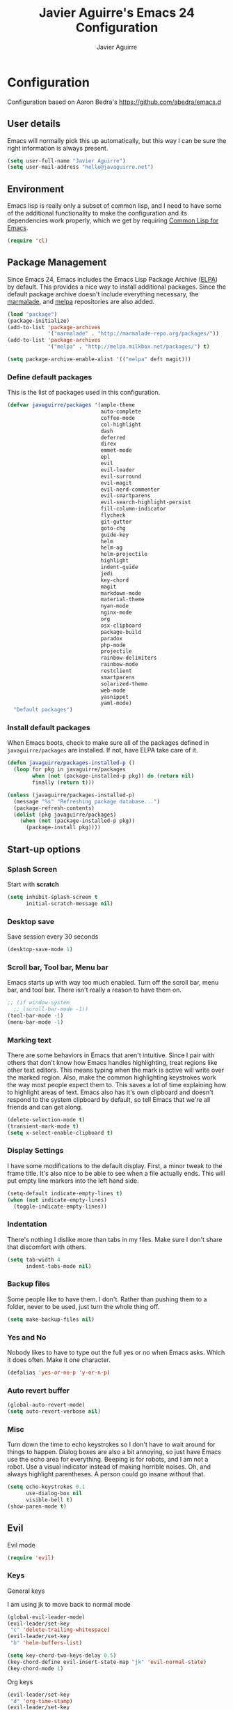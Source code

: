 #+TITLE: Javier Aguirre's Emacs 24 Configuration
#+AUTHOR: Javier Aguirre
#+EMAIL: hello@javaguirre.net
#+OPTIONS: toc:3 num:nil
#+HTML_HEAD: <link rel="stylesheet" type="text/css" href="http://thomasf.github.io/solarized-css/solarized-light.min.css" />

* Configuration
  Configuration based on Aaron Bedra's https://github.com/abedra/emacs.d
** User details
   :PROPERTIES:
   :CUSTOM_ID: user-info
   :END:

   Emacs will normally pick this up automatically, but this way I can
   be sure the right information is always present.
   #+begin_src emacs-lisp
     (setq user-full-name "Javier Aguirre")
     (setq user-mail-address "hello@javaguirre.net")
   #+end_src
** Environment
   :PROPERTIES:
   :CUSTOM_ID: environment
   :END:

   Emacs lisp is really only a subset of common lisp, and I need to
   have some of the additional functionality to make the configuration
   and its dependencies work properly, which we get by requiring
   [[http://www.emacswiki.org/emacs/CommonLispForEmacs][Common Lisp for Emacs]].
   #+begin_src emacs-lisp
     (require 'cl)
   #+end_src
** Package Management
   :PROPERTIES:
   :CUSTOM_ID: package-management
   :END:

   Since Emacs 24, Emacs includes the Emacs Lisp Package Archive
   ([[http://www.emacswiki.org/emacs/ELPA][ELPA]]) by default. This provides a nice way to install additional
   packages. Since the default package archive doesn't include
   everything necessary, the [[http://marmalade-repo.org/][marmalade]], and [[http://melpa.milkbox.net/#][melpa]] repositories are also
   added.
   #+begin_src emacs-lisp
     (load "package")
     (package-initialize)
     (add-to-list 'package-archives
                  '("marmalade" . "http://marmalade-repo.org/packages/"))
     (add-to-list 'package-archives
                  '("melpa" . "http://melpa.milkbox.net/packages/") t)

     (setq package-archive-enable-alist '(("melpa" deft magit)))
   #+end_src
*** Define default packages
    :PROPERTIES:
    :CUSTOM_ID: default-packages
    :END:

    This is the list of packages used in this configuration.
    #+begin_src emacs-lisp
      (defvar javaguirre/packages '(ample-theme
                                    auto-complete
                                    coffee-mode
                                    col-highlight
                                    dash
                                    deferred
                                    direx
                                    emmet-mode
                                    epl
                                    evil
                                    evil-leader
                                    evil-surround
                                    evil-magit
                                    evil-nerd-commenter
                                    evil-smartparens
                                    evil-search-highlight-persist
                                    fill-column-indicator
                                    flycheck
                                    git-gutter
                                    goto-chg
                                    guide-key
                                    helm
                                    helm-ag
                                    helm-projectile
                                    highlight
                                    indent-guide
                                    jedi
                                    key-chord
                                    magit
                                    markdown-mode
                                    material-theme
                                    nyan-mode
                                    nginx-mode
                                    org
                                    osx-clipboard
                                    package-build
                                    paradox
                                    php-mode
                                    projectile
                                    rainbow-delimiters
                                    rainbow-mode
                                    restclient
                                    smartparens
                                    solarized-theme
                                    web-mode
                                    yasnippet
                                    yaml-mode)
        "Default packages")
    #+end_src
*** Install default packages
    :PROPERTIES:
    :CUSTOM_ID: package-install
    :END:

    When Emacs boots, check to make sure all of the packages defined
    in =javaguirre/packages= are installed. If not, have ELPA take care of
    it.
    #+begin_src emacs-lisp
      (defun javaguirre/packages-installed-p ()
        (loop for pkg in javaguirre/packages
              when (not (package-installed-p pkg)) do (return nil)
              finally (return t)))

      (unless (javaguirre/packages-installed-p)
        (message "%s" "Refreshing package database...")
        (package-refresh-contents)
        (dolist (pkg javaguirre/packages)
          (when (not (package-installed-p pkg))
            (package-install pkg))))
    #+end_src
** Start-up options
   :PROPERTIES:
   :CUSTOM_ID: start-up-options
   :END:

*** Splash Screen
    :PROPERTIES:
    :CUSTOM_ID: splash-screen
    :END:

    Start with *scratch*

    #+begin_src emacs-lisp
      (setq inhibit-splash-screen t
            initial-scratch-message nil)
    #+end_src
*** Desktop save
    Save session every 30 seconds
    #+begin_src emacs-lisp
      (desktop-save-mode 1)
    #+end_src
*** Scroll bar, Tool bar, Menu bar
    :PROPERTIES:
    :CUSTOM_ID: menu-bars
    :END:

    Emacs starts up with way too much enabled. Turn off the scroll bar,
    menu bar, and tool bar. There isn't really a reason to have them
    on.
    #+begin_src emacs-lisp
      ;; (if window-system
        ;; (scroll-bar-mode -1))
      (tool-bar-mode -1)
      (menu-bar-mode -1)
    #+end_src
*** Marking text
    :PROPERTIES:
    :CUSTOM_ID: regions
    :END:

    There are some behaviors in Emacs that aren't intuitive. Since I
    pair with others that don't know how Emacs handles highlighting,
    treat regions like other text editors. This means typing when the
    mark is active will write over the marked region. Also, make the
    common highlighting keystrokes work the way most people expect
    them to. This saves a lot of time explaining how to highlight
    areas of text. Emacs also has it's own clipboard and doesn't
    respond to the system clipboard by default, so tell Emacs that
    we're all friends and can get along.
    #+begin_src emacs-lisp
      (delete-selection-mode t)
      (transient-mark-mode t)
      (setq x-select-enable-clipboard t)
    #+end_src
*** Display Settings
    :PROPERTIES:
    :CUSTOM_ID: buffers
    :END:

    I have some modifications to the default display. First, a
    minor tweak to the frame title. It's also nice to be able to see
    when a file actually ends. This will put empty line markers into
    the left hand side.
    #+begin_src emacs-lisp
      (setq-default indicate-empty-lines t)
      (when (not indicate-empty-lines)
        (toggle-indicate-empty-lines))
    #+end_src
*** Indentation
    :PROPERTIES:
    :CUSTOM_ID: indentation
    :END:

    There's nothing I dislike more than tabs in my files. Make sure I
    don't share that discomfort with others.
    #+begin_src emacs-lisp
      (setq tab-width 4
            indent-tabs-mode nil)
    #+end_src
*** Backup files
    :PROPERTIES:
    :CUSTOM_ID: backup-files
    :END:

    Some people like to have them. I don't. Rather than pushing them
    to a folder, never to be used, just turn the whole thing off.
    #+begin_src emacs-lisp
      (setq make-backup-files nil)
    #+end_src
*** Yes and No
    :PROPERTIES:
    :CUSTOM_ID: yes-and-no
    :END:

    Nobody likes to have to type out the full yes or no when Emacs
    asks. Which it does often. Make it one character.
    #+begin_src emacs-lisp
      (defalias 'yes-or-no-p 'y-or-n-p)
    #+end_src
*** Auto revert buffer
    #+begin_src emacs-lisp
      (global-auto-revert-mode)
      (setq auto-revert-verbose nil)
    #+end_src
*** Misc
    :PROPERTIES:
    :CUSTOM_ID: misc
    :END:

    Turn down the time to echo keystrokes so I don't have to wait
    around for things to happen. Dialog boxes are also a bit annoying,
    so just have Emacs use the echo area for everything. Beeping is
    for robots, and I am not a robot. Use a visual indicator instead
    of making horrible noises. Oh, and always highlight parentheses. A
    person could go insane without that.
    #+begin_src emacs-lisp
      (setq echo-keystrokes 0.1
            use-dialog-box nil
            visible-bell t)
      (show-paren-mode t)
    #+end_src

** Evil
    Evil mode
    #+begin_src emacs-lisp
      (require 'evil)
    #+end_src

*** Keys

    General keys

    I am using jk to move back to normal mode

    #+begin_src emacs-lisp
      (global-evil-leader-mode)
      (evil-leader/set-key
	   "c" 'delete-trailing-whitespace)
      (evil-leader/set-key
	   "b" 'helm-buffers-list)

      (setq key-chord-two-keys-delay 0.5)
      (key-chord-define evil-insert-state-map "jk" 'evil-normal-state)
      (key-chord-mode 1)
    #+end_src

    Org keys

    #+begin_src emacs-lisp
      (evil-leader/set-key
	   "d" 'org-time-stamp)
      (evil-leader/set-key
	   "i" 'org-clock-in)
      (evil-leader/set-key
	   "o" 'org-clock-out)
      (evil-mode 1)
    #+end_src

*** Surround
    #+begin_src emacs-lisp
      (require 'evil-surround)
      (global-evil-surround-mode 1)
    #+end_src

*** Highlight

    Better highlight when searching, like hlsearch in vim

    #+begin_src emacs-lisp
      (require 'highlight)
      (require 'evil-search-highlight-persist)
      (global-evil-search-highlight-persist t)
      (setq evil-search-highlight-string-min-len 3)
    #+end_src

*** Smart parentheses

    #+begin_src emacs-lisp
      (require 'smartparens-config)
      (smartparens-global-mode t)
      (add-hook 'smartparens-enabled-hook #'evil-smartparens-mode)
    #+end_src

*** Commenter

    #+begin_src emacs-lisp
      (evilnc-default-hotkeys)
      (evil-leader/set-key
        "\\" 'evilnc-comment-operator
      )
    #+end_src

** Utilities
*** Org mode
    #+begin_src emacs-lisp
      (setq org-src-preserve-indentation t)
    #+end_src
*** Window management
    #+begin_src emacs-lisp
      (evil-leader/set-key
        "|" 'split-window-right
      )
      (evil-leader/set-key
        "-" 'split-window-below
      )
      (evil-leader/set-key
        "w" 'ffap-other-window
      )
    #+end_src
*** Magit
    #+begin_src emacs-lisp
      (require 'evil-magit)
      (evil-leader/set-key
        "m" 'magit-status
      )
    #+end_src
*** Nyan
    #+begin_src emacs-lisp
        (nyan-mode t)
    #+end_src
*** Paradox
    Modern Emacs Package Menu
    #+begin_src emacs-lisp
      (setq paradox-execute-asynchronously t)
    #+end_src
*** Shell
    Ansi-term.

    #+begin_src emacs-lisp
      (evil-leader/set-key
        "s" 'ansi-term
      )
    #+end_src

    Set default shell to ZSH, killing buffer when exiting

    #+begin_src emacs-lisp
      (setq term-ansi-default-program "/bin/zsh")

      (defadvice term-sentinel (around my-advice-term-sentinel (proc msg))
	(if (memq (process-status proc) '(signal exit))
	    (let ((buffer (process-buffer proc)))
		ad-do-it
		(kill-buffer buffer))
	    ad-do-it))
      (ad-activate 'term-sentinel)
    #+end_src

    Use zsh without asking which program to run

    #+begin_src emacs-lisp
      (defadvice ansi-term (before force-bash)
        (interactive (list term-ansi-default-program)))
      (ad-activate 'ansi-term)
    #+end_src

    We disable variables and mode clashing with It

    #+begin_src emacs-lisp
      (add-hook 'term-mode-hook (lambda()
        (goto-address-mode)
        (yas-minor-mode -1)
        (setq-default show-trailing-whitespace nil)
      ))
    #+end_src
*** Recent files
    #+begin_src emacs-lisp
      (require 'recentf)
      (recentf-mode 1)
      (setq recentf-max-menu-items 200)

      (evil-leader/set-key
        "r" 'helm-recentf
      )
    #+end_src
*** Jedi
    Autocompletion for Python
    #+begin_src emacs-lisp
      (add-hook 'python-mode-hook 'jedi:setup)
      (setq jedi:complete-on-dot t)
    #+end_src
*** Guide key
    #+begin_src emacs-lisp
      (require 'guide-key)
      (setq guide-key/guide-key-sequence
       '("C-x r" "C-x 4" "C-x v"))
      (guide-key-mode 1)
    #+end_src
*** Yasnippet
    #+begin_src emacs-lisp
      (require 'yasnippet)
      (yas-global-mode)

      (add-to-list 'yas-snippet-dirs
		    "~/.emacs.d/snippets")
    #+end_src
*** OSX Clipboard
    #+begin_src emacs-lisp
      (osx-clipboard-mode +1)
    #+end_src
*** Fill column indicator
     Adds a vertical line to control line width
     #+begin_src emacs-lisp
       (require 'fill-column-indicator)
       (setq fci-rule-column 80)
       (setq fci-rule-character-color "dimgray")
       (setq fci-rule-color "dimgray")
       (setq fci-rule-use-dashes t)
       (add-hook 'prog-mode-hook 'fci-mode)
     #+end_src
*** Flycheck
    Flycheck
    #+begin_src emacs-lisp
      (add-hook 'after-init-hook #'global-flycheck-mode)
      '(flycheck-display-errors-delay 1)
    #+end_src
*** Rainbow delimiters
    #+begin_src emacs-lisp
      (add-hook 'prog-mode-hook #'rainbow-delimiters-mode)
    #+end_src
*** Ido
    =Ido= mode provides a nice way to navigate the filesystem. This is
    mostly just turning it on.
    #+begin_src emacs-lisp
      (ido-mode t)
      (setq ido-enable-flex-matching t
            ido-use-virtual-buffers t
            ido-everywhere t)
    #+end_src
*** Linum
    #+begin_src emacs-lisp
      (global-linum-mode 1)
      (setq linum-format "%3d ")
      (global-hl-line-mode 1)
    #+end_src
*** Column number mode
    Turn on column numbers.
    #+begin_src emacs-lisp
      (setq column-number-mode t)
      (setq toggle-highlight-column-when-idle 0.1)
      ;; (setq col-hightlight-face )
    #+end_src
*** Temporary file management
    Deal with temporary files. I don't care about them and this makes
    them go away.
    #+begin_src emacs-lisp
      (setq backup-directory-alist `((".*" . ,temporary-file-directory)))
      (setq auto-save-file-name-transforms `((".*" ,temporary-file-directory t)))
    #+end_src
*** auto-complete
    Turn on auto complete.
    #+begin_src emacs-lisp
      (require 'auto-complete-config)
      (ac-config-default)
    #+end_src
*** Indent guide
    #+begin_src emacs-lisp
      ;;(require 'indent-guide)
      ;;(indent-guide-global-mode)
      ;;(setq indent-guide-delay 0.5)
    #+end_src
*** Emmet mode
    #+begin_src emacs-lisp
      (require 'emmet-mode)
      (add-hook 'sgml-mode-hook 'emmet-mode)
      (add-hook 'css-mode-hook  'emmet-mode)
    #+end_src
*** Indentation and buffer cleanup
    This re-indents, untabifies, and cleans up whitespace. It is stolen
    directly from the emacs-starter-kit.
    #+begin_src emacs-lisp
      (defun untabify-buffer ()
        (interactive)
        (untabify (point-min) (point-max)))

      (defun indent-buffer ()
        (interactive)
        (indent-region (point-min) (point-max)))

      (defun cleanup-buffer ()
        "Perform a bunch of operations on the whitespace content of a buffer."
        (interactive)
        (indent-buffer)
        (untabify-buffer)
        (delete-trailing-whitespace))

      (defun cleanup-region (beg end)
        "Remove tmux artifacts from region."
        (interactive "r")
        (dolist (re '("\\\\│\·*\n" "\W*│\·*"))
          (replace-regexp re "" nil beg end)))

      (global-set-key (kbd "C-x M-t") 'cleanup-region)
      (global-set-key (kbd "C-c n") 'cleanup-buffer)

      (setq-default show-trailing-whitespace t)
    #+end_src
*** flyspell
    The built-in Emacs spell checker. Turn off the welcome flag because
    it is annoying and breaks on quite a few systems. Specify the
    location of the spell check program so it loads properly.
    #+begin_src emacs-lisp
      (setq flyspell-issue-welcome-flag nil)
      (if (eq system-type 'darwin)
          (setq-default ispell-program-name "/usr/local/bin/aspell")
        (setq-default ispell-program-name "/usr/bin/aspell"))
      (setq-default ispell-list-command "list")
    #+end_src
** Language Hooks
   :PROPERTIES:
   :CUSTOM_ID: languages
   :END:
*** shell-script-mode
    :PROPERTIES:
    :CUSTOM_ID: shell-script-mode
    :END:
    Use =shell-script-mode= for =.zsh= files.
    #+begin_src emacs-lisp
      (add-to-list 'auto-mode-alist '("\\.zsh$" . shell-script-mode))
    #+end_src
*** conf-mode
    :PROPERTIES:
    :CUSTOM_ID: conf-mode
    :END:
    #+begin_src emacs-lisp
      (add-to-list 'auto-mode-alist '("\\.gitconfig$" . conf-mode))
    #+end_src
*** Web Mode
    :PROPERTIES:
    :CUSTOM_ID: web-mode
    :END:

    #+begin_src emacs-lisp
      (add-to-list 'auto-mode-alist '("\\.html?\\'" . web-mode))
      (add-to-list 'auto-mode-alist '("\\.html\\.twig?\\'" . web-mode))
      (add-to-list 'auto-mode-alist '("\\.tpl\\.php?\\'" . web-mode))
      (add-to-list 'auto-mode-alist '("\\.jsx?\\'" . js-mode))
      (setq web-mode-css-indent-offset 4)
      (setq web-mode-code-indent-offset 4)
    #+end_src
*** YAML
    Add additional file extensions that trigger =yaml-mode=.
    #+begin_src emacs-lisp
      (add-to-list 'auto-mode-alist '("\\.yml$" . yaml-mode))
      (add-to-list 'auto-mode-alist '("\\.yaml$" . yaml-mode))
      (setq yaml-indent-offset 2)
    #+end_src
*** PHP
    #+begin_src emacs-lisp
      (add-to-list 'auto-mode-alist '("\\.inc" . php-mode))
      (add-to-list 'auto-mode-alist '("\\.module" . php-mode))
      (setq php-manual-path "~/Downloads/php_manual_en")
    #+end_src
*** CoffeeScript Mode
    The default CoffeeScript mode makes terrible choices. This turns
    everything into 2 space indentations and makes it so the mode
    functions rather than causing you indentation errors every time you
    modify a file.
    #+begin_src emacs-lisp
      (defun coffee-custom ()
        "coffee-mode-hook"
        (make-local-variable 'tab-width)
        (set 'tab-width 2))

      (add-hook 'coffee-mode-hook 'coffee-custom)
    #+end_src
*** Markdown Mode
    Enable Markdown mode and setup additional file extensions. Use
    pandoc to generate HTML previews from within the mode, and use a
    custom css file to make it a little prettier.
    #+begin_src emacs-lisp
      (add-to-list 'auto-mode-alist '("\\.md$" . markdown-mode))
      (add-to-list 'auto-mode-alist '("\\.mdown$" . markdown-mode))
      (add-hook 'markdown-mode-hook
                (lambda ()
                  (visual-line-mode t)
                  (writegood-mode t)
                  (flyspell-mode t)))
      (setq markdown-command "pandoc --smart -f markdown -t html")
    #+end_src
*** Themes
    Load the Ample theme
    #+begin_src emacs-lisp
      ;; (load-theme 'ample-flat t)
      (load-theme 'material-light t)
    #+end_src
*** Font
    Font selection
    #+begin_src emacs-lisp
      (add-to-list 'default-frame-alist '(font . "Fira Mono for Powerline-12"))
      (set-face-attribute 'default t :font "Fira Mono for Powerline-12")
    #+end_src
*** Projectile
    #+begin_src emacs-lisp
      (projectile-global-mode)

      (evil-leader/set-key
	   "a" 'helm-projectile-ag)
      (evil-leader/set-key
	   "t" 'projectile-find-tag)
      (evil-leader/set-key
	   "f" 'helm-projectile-find-file-dwim)

      (setq
       projectile-tags-command
       "/usr/local/bin/ctags -Re --langmap=php:.inc.module.install.php --exclude=.git --totals=yes --exclude=vendor -f TAGS"
      )
    #+end_src
*** Indent - Rainbow delimiters
    #+begin_src emacs-lisp
      (add-hook 'prog-mode-hook 'rainbow-delimiters-mode)
    #+end_src
*** Helm
    #+begin_src emacs-lisp
      (helm-mode 1)
      (global-set-key (kbd "M-x") 'helm-M-x)
      (global-set-key (kbd "C-x C-f") 'helm-find-files)
      (global-set-key (kbd "C-x b") 'helm-buffers-list)
      (custom-set-variables
	'(helm-ag-base-command "/usr/local/bin/ag --nocolor --nogroup --ignore-case")
	'(helm-ag-command-option "--all-text")
	'(helm-ag-insert-at-point 'symbol))
    #+end_src
*** Org mode
    #+begin_src emacs-lisp
      (setq org-time-clocksum-format (quote (:hours "%d" :require-hours t :minutes ":%02d" :require-minutes t)))
      (setq org-pretty-entities t)
      (setq org-startup-folded nil)
    #+end_src
*** Trailing whitespaces
    #+begin_src emacs-lisp
      (setq-default show-trailing-whitespace t)
    #+end_src
*** Git Gutter
    #+begin_src emacs-lisp
      (global-git-gutter-mode +1)
      (setq git-gutter:modified-sign "~")
      (set-face-foreground 'git-gutter:modified "orange")
      (evil-leader/set-key
	   "g" 'git-gutter:next-hunk)
    #+end_src
#+end_src
